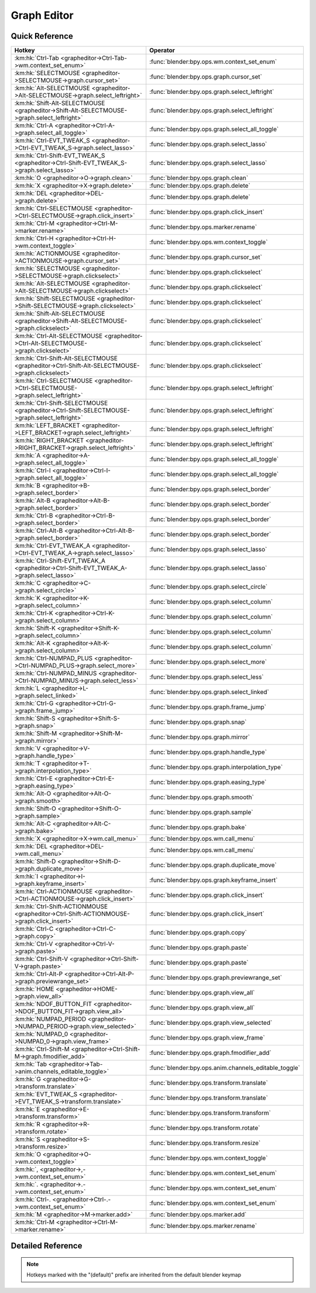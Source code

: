 ************
Graph Editor
************

.. km:module:: grapheditor

   


---------------
Quick Reference
---------------

+-------------------------------------------------------------------------------------------------+------------------------------------------------------+
|Hotkey                                                                                           |Operator                                              |
+=================================================================================================+======================================================+
|:km:hk:`Ctrl-Tab <grapheditor->Ctrl-Tab->wm.context_set_enum>`                                   |:func:`blender:bpy.ops.wm.context_set_enum`           |
+-------------------------------------------------------------------------------------------------+------------------------------------------------------+
|:km:hk:`SELECTMOUSE <grapheditor->SELECTMOUSE->graph.cursor_set>`                                |:func:`blender:bpy.ops.graph.cursor_set`              |
+-------------------------------------------------------------------------------------------------+------------------------------------------------------+
|:km:hk:`Alt-SELECTMOUSE <grapheditor->Alt-SELECTMOUSE->graph.select_leftright>`                  |:func:`blender:bpy.ops.graph.select_leftright`        |
+-------------------------------------------------------------------------------------------------+------------------------------------------------------+
|:km:hk:`Shift-Alt-SELECTMOUSE <grapheditor->Shift-Alt-SELECTMOUSE->graph.select_leftright>`      |:func:`blender:bpy.ops.graph.select_leftright`        |
+-------------------------------------------------------------------------------------------------+------------------------------------------------------+
|:km:hk:`Ctrl-A <grapheditor->Ctrl-A->graph.select_all_toggle>`                                   |:func:`blender:bpy.ops.graph.select_all_toggle`       |
+-------------------------------------------------------------------------------------------------+------------------------------------------------------+
|:km:hk:`Ctrl-EVT_TWEAK_S <grapheditor->Ctrl-EVT_TWEAK_S->graph.select_lasso>`                    |:func:`blender:bpy.ops.graph.select_lasso`            |
+-------------------------------------------------------------------------------------------------+------------------------------------------------------+
|:km:hk:`Ctrl-Shift-EVT_TWEAK_S <grapheditor->Ctrl-Shift-EVT_TWEAK_S->graph.select_lasso>`        |:func:`blender:bpy.ops.graph.select_lasso`            |
+-------------------------------------------------------------------------------------------------+------------------------------------------------------+
|:km:hk:`O <grapheditor->O->graph.clean>`                                                         |:func:`blender:bpy.ops.graph.clean`                   |
+-------------------------------------------------------------------------------------------------+------------------------------------------------------+
|:km:hk:`X <grapheditor->X->graph.delete>`                                                        |:func:`blender:bpy.ops.graph.delete`                  |
+-------------------------------------------------------------------------------------------------+------------------------------------------------------+
|:km:hk:`DEL <grapheditor->DEL->graph.delete>`                                                    |:func:`blender:bpy.ops.graph.delete`                  |
+-------------------------------------------------------------------------------------------------+------------------------------------------------------+
|:km:hk:`Ctrl-SELECTMOUSE <grapheditor->Ctrl-SELECTMOUSE->graph.click_insert>`                    |:func:`blender:bpy.ops.graph.click_insert`            |
+-------------------------------------------------------------------------------------------------+------------------------------------------------------+
|:km:hk:`Ctrl-M <grapheditor->Ctrl-M->marker.rename>`                                             |:func:`blender:bpy.ops.marker.rename`                 |
+-------------------------------------------------------------------------------------------------+------------------------------------------------------+
|:km:hk:`Ctrl-H <grapheditor->Ctrl-H->wm.context_toggle>`                                         |:func:`blender:bpy.ops.wm.context_toggle`             |
+-------------------------------------------------------------------------------------------------+------------------------------------------------------+
|:km:hk:`ACTIONMOUSE <grapheditor->ACTIONMOUSE->graph.cursor_set>`                                |:func:`blender:bpy.ops.graph.cursor_set`              |
+-------------------------------------------------------------------------------------------------+------------------------------------------------------+
|:km:hk:`SELECTMOUSE <grapheditor->SELECTMOUSE->graph.clickselect>`                               |:func:`blender:bpy.ops.graph.clickselect`             |
+-------------------------------------------------------------------------------------------------+------------------------------------------------------+
|:km:hk:`Alt-SELECTMOUSE <grapheditor->Alt-SELECTMOUSE->graph.clickselect>`                       |:func:`blender:bpy.ops.graph.clickselect`             |
+-------------------------------------------------------------------------------------------------+------------------------------------------------------+
|:km:hk:`Shift-SELECTMOUSE <grapheditor->Shift-SELECTMOUSE->graph.clickselect>`                   |:func:`blender:bpy.ops.graph.clickselect`             |
+-------------------------------------------------------------------------------------------------+------------------------------------------------------+
|:km:hk:`Shift-Alt-SELECTMOUSE <grapheditor->Shift-Alt-SELECTMOUSE->graph.clickselect>`           |:func:`blender:bpy.ops.graph.clickselect`             |
+-------------------------------------------------------------------------------------------------+------------------------------------------------------+
|:km:hk:`Ctrl-Alt-SELECTMOUSE <grapheditor->Ctrl-Alt-SELECTMOUSE->graph.clickselect>`             |:func:`blender:bpy.ops.graph.clickselect`             |
+-------------------------------------------------------------------------------------------------+------------------------------------------------------+
|:km:hk:`Ctrl-Shift-Alt-SELECTMOUSE <grapheditor->Ctrl-Shift-Alt-SELECTMOUSE->graph.clickselect>` |:func:`blender:bpy.ops.graph.clickselect`             |
+-------------------------------------------------------------------------------------------------+------------------------------------------------------+
|:km:hk:`Ctrl-SELECTMOUSE <grapheditor->Ctrl-SELECTMOUSE->graph.select_leftright>`                |:func:`blender:bpy.ops.graph.select_leftright`        |
+-------------------------------------------------------------------------------------------------+------------------------------------------------------+
|:km:hk:`Ctrl-Shift-SELECTMOUSE <grapheditor->Ctrl-Shift-SELECTMOUSE->graph.select_leftright>`    |:func:`blender:bpy.ops.graph.select_leftright`        |
+-------------------------------------------------------------------------------------------------+------------------------------------------------------+
|:km:hk:`LEFT_BRACKET <grapheditor->LEFT_BRACKET->graph.select_leftright>`                        |:func:`blender:bpy.ops.graph.select_leftright`        |
+-------------------------------------------------------------------------------------------------+------------------------------------------------------+
|:km:hk:`RIGHT_BRACKET <grapheditor->RIGHT_BRACKET->graph.select_leftright>`                      |:func:`blender:bpy.ops.graph.select_leftright`        |
+-------------------------------------------------------------------------------------------------+------------------------------------------------------+
|:km:hk:`A <grapheditor->A->graph.select_all_toggle>`                                             |:func:`blender:bpy.ops.graph.select_all_toggle`       |
+-------------------------------------------------------------------------------------------------+------------------------------------------------------+
|:km:hk:`Ctrl-I <grapheditor->Ctrl-I->graph.select_all_toggle>`                                   |:func:`blender:bpy.ops.graph.select_all_toggle`       |
+-------------------------------------------------------------------------------------------------+------------------------------------------------------+
|:km:hk:`B <grapheditor->B->graph.select_border>`                                                 |:func:`blender:bpy.ops.graph.select_border`           |
+-------------------------------------------------------------------------------------------------+------------------------------------------------------+
|:km:hk:`Alt-B <grapheditor->Alt-B->graph.select_border>`                                         |:func:`blender:bpy.ops.graph.select_border`           |
+-------------------------------------------------------------------------------------------------+------------------------------------------------------+
|:km:hk:`Ctrl-B <grapheditor->Ctrl-B->graph.select_border>`                                       |:func:`blender:bpy.ops.graph.select_border`           |
+-------------------------------------------------------------------------------------------------+------------------------------------------------------+
|:km:hk:`Ctrl-Alt-B <grapheditor->Ctrl-Alt-B->graph.select_border>`                               |:func:`blender:bpy.ops.graph.select_border`           |
+-------------------------------------------------------------------------------------------------+------------------------------------------------------+
|:km:hk:`Ctrl-EVT_TWEAK_A <grapheditor->Ctrl-EVT_TWEAK_A->graph.select_lasso>`                    |:func:`blender:bpy.ops.graph.select_lasso`            |
+-------------------------------------------------------------------------------------------------+------------------------------------------------------+
|:km:hk:`Ctrl-Shift-EVT_TWEAK_A <grapheditor->Ctrl-Shift-EVT_TWEAK_A->graph.select_lasso>`        |:func:`blender:bpy.ops.graph.select_lasso`            |
+-------------------------------------------------------------------------------------------------+------------------------------------------------------+
|:km:hk:`C <grapheditor->C->graph.select_circle>`                                                 |:func:`blender:bpy.ops.graph.select_circle`           |
+-------------------------------------------------------------------------------------------------+------------------------------------------------------+
|:km:hk:`K <grapheditor->K->graph.select_column>`                                                 |:func:`blender:bpy.ops.graph.select_column`           |
+-------------------------------------------------------------------------------------------------+------------------------------------------------------+
|:km:hk:`Ctrl-K <grapheditor->Ctrl-K->graph.select_column>`                                       |:func:`blender:bpy.ops.graph.select_column`           |
+-------------------------------------------------------------------------------------------------+------------------------------------------------------+
|:km:hk:`Shift-K <grapheditor->Shift-K->graph.select_column>`                                     |:func:`blender:bpy.ops.graph.select_column`           |
+-------------------------------------------------------------------------------------------------+------------------------------------------------------+
|:km:hk:`Alt-K <grapheditor->Alt-K->graph.select_column>`                                         |:func:`blender:bpy.ops.graph.select_column`           |
+-------------------------------------------------------------------------------------------------+------------------------------------------------------+
|:km:hk:`Ctrl-NUMPAD_PLUS <grapheditor->Ctrl-NUMPAD_PLUS->graph.select_more>`                     |:func:`blender:bpy.ops.graph.select_more`             |
+-------------------------------------------------------------------------------------------------+------------------------------------------------------+
|:km:hk:`Ctrl-NUMPAD_MINUS <grapheditor->Ctrl-NUMPAD_MINUS->graph.select_less>`                   |:func:`blender:bpy.ops.graph.select_less`             |
+-------------------------------------------------------------------------------------------------+------------------------------------------------------+
|:km:hk:`L <grapheditor->L->graph.select_linked>`                                                 |:func:`blender:bpy.ops.graph.select_linked`           |
+-------------------------------------------------------------------------------------------------+------------------------------------------------------+
|:km:hk:`Ctrl-G <grapheditor->Ctrl-G->graph.frame_jump>`                                          |:func:`blender:bpy.ops.graph.frame_jump`              |
+-------------------------------------------------------------------------------------------------+------------------------------------------------------+
|:km:hk:`Shift-S <grapheditor->Shift-S->graph.snap>`                                              |:func:`blender:bpy.ops.graph.snap`                    |
+-------------------------------------------------------------------------------------------------+------------------------------------------------------+
|:km:hk:`Shift-M <grapheditor->Shift-M->graph.mirror>`                                            |:func:`blender:bpy.ops.graph.mirror`                  |
+-------------------------------------------------------------------------------------------------+------------------------------------------------------+
|:km:hk:`V <grapheditor->V->graph.handle_type>`                                                   |:func:`blender:bpy.ops.graph.handle_type`             |
+-------------------------------------------------------------------------------------------------+------------------------------------------------------+
|:km:hk:`T <grapheditor->T->graph.interpolation_type>`                                            |:func:`blender:bpy.ops.graph.interpolation_type`      |
+-------------------------------------------------------------------------------------------------+------------------------------------------------------+
|:km:hk:`Ctrl-E <grapheditor->Ctrl-E->graph.easing_type>`                                         |:func:`blender:bpy.ops.graph.easing_type`             |
+-------------------------------------------------------------------------------------------------+------------------------------------------------------+
|:km:hk:`Alt-O <grapheditor->Alt-O->graph.smooth>`                                                |:func:`blender:bpy.ops.graph.smooth`                  |
+-------------------------------------------------------------------------------------------------+------------------------------------------------------+
|:km:hk:`Shift-O <grapheditor->Shift-O->graph.sample>`                                            |:func:`blender:bpy.ops.graph.sample`                  |
+-------------------------------------------------------------------------------------------------+------------------------------------------------------+
|:km:hk:`Alt-C <grapheditor->Alt-C->graph.bake>`                                                  |:func:`blender:bpy.ops.graph.bake`                    |
+-------------------------------------------------------------------------------------------------+------------------------------------------------------+
|:km:hk:`X <grapheditor->X->wm.call_menu>`                                                        |:func:`blender:bpy.ops.wm.call_menu`                  |
+-------------------------------------------------------------------------------------------------+------------------------------------------------------+
|:km:hk:`DEL <grapheditor->DEL->wm.call_menu>`                                                    |:func:`blender:bpy.ops.wm.call_menu`                  |
+-------------------------------------------------------------------------------------------------+------------------------------------------------------+
|:km:hk:`Shift-D <grapheditor->Shift-D->graph.duplicate_move>`                                    |:func:`blender:bpy.ops.graph.duplicate_move`          |
+-------------------------------------------------------------------------------------------------+------------------------------------------------------+
|:km:hk:`I <grapheditor->I->graph.keyframe_insert>`                                               |:func:`blender:bpy.ops.graph.keyframe_insert`         |
+-------------------------------------------------------------------------------------------------+------------------------------------------------------+
|:km:hk:`Ctrl-ACTIONMOUSE <grapheditor->Ctrl-ACTIONMOUSE->graph.click_insert>`                    |:func:`blender:bpy.ops.graph.click_insert`            |
+-------------------------------------------------------------------------------------------------+------------------------------------------------------+
|:km:hk:`Ctrl-Shift-ACTIONMOUSE <grapheditor->Ctrl-Shift-ACTIONMOUSE->graph.click_insert>`        |:func:`blender:bpy.ops.graph.click_insert`            |
+-------------------------------------------------------------------------------------------------+------------------------------------------------------+
|:km:hk:`Ctrl-C <grapheditor->Ctrl-C->graph.copy>`                                                |:func:`blender:bpy.ops.graph.copy`                    |
+-------------------------------------------------------------------------------------------------+------------------------------------------------------+
|:km:hk:`Ctrl-V <grapheditor->Ctrl-V->graph.paste>`                                               |:func:`blender:bpy.ops.graph.paste`                   |
+-------------------------------------------------------------------------------------------------+------------------------------------------------------+
|:km:hk:`Ctrl-Shift-V <grapheditor->Ctrl-Shift-V->graph.paste>`                                   |:func:`blender:bpy.ops.graph.paste`                   |
+-------------------------------------------------------------------------------------------------+------------------------------------------------------+
|:km:hk:`Ctrl-Alt-P <grapheditor->Ctrl-Alt-P->graph.previewrange_set>`                            |:func:`blender:bpy.ops.graph.previewrange_set`        |
+-------------------------------------------------------------------------------------------------+------------------------------------------------------+
|:km:hk:`HOME <grapheditor->HOME->graph.view_all>`                                                |:func:`blender:bpy.ops.graph.view_all`                |
+-------------------------------------------------------------------------------------------------+------------------------------------------------------+
|:km:hk:`NDOF_BUTTON_FIT <grapheditor->NDOF_BUTTON_FIT->graph.view_all>`                          |:func:`blender:bpy.ops.graph.view_all`                |
+-------------------------------------------------------------------------------------------------+------------------------------------------------------+
|:km:hk:`NUMPAD_PERIOD <grapheditor->NUMPAD_PERIOD->graph.view_selected>`                         |:func:`blender:bpy.ops.graph.view_selected`           |
+-------------------------------------------------------------------------------------------------+------------------------------------------------------+
|:km:hk:`NUMPAD_0 <grapheditor->NUMPAD_0->graph.view_frame>`                                      |:func:`blender:bpy.ops.graph.view_frame`              |
+-------------------------------------------------------------------------------------------------+------------------------------------------------------+
|:km:hk:`Ctrl-Shift-M <grapheditor->Ctrl-Shift-M->graph.fmodifier_add>`                           |:func:`blender:bpy.ops.graph.fmodifier_add`           |
+-------------------------------------------------------------------------------------------------+------------------------------------------------------+
|:km:hk:`Tab <grapheditor->Tab->anim.channels_editable_toggle>`                                   |:func:`blender:bpy.ops.anim.channels_editable_toggle` |
+-------------------------------------------------------------------------------------------------+------------------------------------------------------+
|:km:hk:`G <grapheditor->G->transform.translate>`                                                 |:func:`blender:bpy.ops.transform.translate`           |
+-------------------------------------------------------------------------------------------------+------------------------------------------------------+
|:km:hk:`EVT_TWEAK_S <grapheditor->EVT_TWEAK_S->transform.translate>`                             |:func:`blender:bpy.ops.transform.translate`           |
+-------------------------------------------------------------------------------------------------+------------------------------------------------------+
|:km:hk:`E <grapheditor->E->transform.transform>`                                                 |:func:`blender:bpy.ops.transform.transform`           |
+-------------------------------------------------------------------------------------------------+------------------------------------------------------+
|:km:hk:`R <grapheditor->R->transform.rotate>`                                                    |:func:`blender:bpy.ops.transform.rotate`              |
+-------------------------------------------------------------------------------------------------+------------------------------------------------------+
|:km:hk:`S <grapheditor->S->transform.resize>`                                                    |:func:`blender:bpy.ops.transform.resize`              |
+-------------------------------------------------------------------------------------------------+------------------------------------------------------+
|:km:hk:`O <grapheditor->O->wm.context_toggle>`                                                   |:func:`blender:bpy.ops.wm.context_toggle`             |
+-------------------------------------------------------------------------------------------------+------------------------------------------------------+
|:km:hk:`, <grapheditor->,->wm.context_set_enum>`                                                 |:func:`blender:bpy.ops.wm.context_set_enum`           |
+-------------------------------------------------------------------------------------------------+------------------------------------------------------+
|:km:hk:`. <grapheditor->.->wm.context_set_enum>`                                                 |:func:`blender:bpy.ops.wm.context_set_enum`           |
+-------------------------------------------------------------------------------------------------+------------------------------------------------------+
|:km:hk:`Ctrl-. <grapheditor->Ctrl-.->wm.context_set_enum>`                                       |:func:`blender:bpy.ops.wm.context_set_enum`           |
+-------------------------------------------------------------------------------------------------+------------------------------------------------------+
|:km:hk:`M <grapheditor->M->marker.add>`                                                          |:func:`blender:bpy.ops.marker.add`                    |
+-------------------------------------------------------------------------------------------------+------------------------------------------------------+
|:km:hk:`Ctrl-M <grapheditor->Ctrl-M->marker.rename>`                                             |:func:`blender:bpy.ops.marker.rename`                 |
+-------------------------------------------------------------------------------------------------+------------------------------------------------------+


------------------
Detailed Reference
------------------

.. note:: Hotkeys marked with the "(default)" prefix are inherited from the default blender keymap

   

.. km:hotkey:: Ctrl-Tab -> wm.context_set_enum

   Context Set Enum

   bpy.ops.wm.context_set_enum(data_path="", value="")
   
   
   +-------------------+-----------------+
   |Properties:        |Values:          |
   +===================+=================+
   |Context Attributes |area.type        |
   +-------------------+-----------------+
   |Value              |DOPESHEET_EDITOR |
   +-------------------+-----------------+
   
   
.. km:hotkey:: SELECTMOUSE -> graph.cursor_set

   Set Cursor

   bpy.ops.graph.cursor_set(frame=0, value=0)
   
   
.. km:hotkey:: Alt-SELECTMOUSE -> graph.select_leftright

   Select Left/Right

   bpy.ops.graph.select_leftright(mode='CHECK', extend=False)
   
   
   +--------------+--------+
   |Properties:   |Values: |
   +==============+========+
   |Mode          |CHECK   |
   +--------------+--------+
   |Extend Select |False   |
   +--------------+--------+
   
   
.. km:hotkey:: Shift-Alt-SELECTMOUSE -> graph.select_leftright

   Select Left/Right

   bpy.ops.graph.select_leftright(mode='CHECK', extend=False)
   
   
   +--------------+--------+
   |Properties:   |Values: |
   +==============+========+
   |Mode          |CHECK   |
   +--------------+--------+
   |Extend Select |True    |
   +--------------+--------+
   
   
.. km:hotkey:: Ctrl-A -> graph.select_all_toggle

   Select All

   bpy.ops.graph.select_all_toggle(invert=False)
   
   
   +------------+--------+
   |Properties: |Values: |
   +============+========+
   |Invert      |False   |
   +------------+--------+
   
   
.. km:hotkey:: Ctrl-EVT_TWEAK_S -> graph.select_lasso

   Lasso Select

   bpy.ops.graph.select_lasso(path=[], deselect=False, extend=True)
   
   
   +------------+--------+
   |Properties: |Values: |
   +============+========+
   |Deselect    |False   |
   +------------+--------+
   
   
.. km:hotkey:: Ctrl-Shift-EVT_TWEAK_S -> graph.select_lasso

   Lasso Select

   bpy.ops.graph.select_lasso(path=[], deselect=False, extend=True)
   
   
   +------------+--------+
   |Properties: |Values: |
   +============+========+
   |Deselect    |True    |
   +------------+--------+
   
   
.. km:hotkey:: O -> graph.clean

   Clean Keyframes

   bpy.ops.graph.clean(threshold=0.001, channels=False)
   
   
.. km:hotkey:: X -> graph.delete

   Delete Keyframes

   bpy.ops.graph.delete()
   
   
.. km:hotkey:: DEL -> graph.delete

   Delete Keyframes

   bpy.ops.graph.delete()
   
   
.. km:hotkey:: Ctrl-SELECTMOUSE -> graph.click_insert

   Click-Insert Keyframes

   bpy.ops.graph.click_insert(frame=1, value=1, extend=False)
   
   
.. km:hotkeyd:: Ctrl-M -> marker.rename

   Rename Marker

   bpy.ops.marker.rename(name="RenamedMarker")
   
   
.. km:hotkeyd:: Ctrl-H -> wm.context_toggle

   Context Toggle

   bpy.ops.wm.context_toggle(data_path="")
   
   
   +-------------------+------------------------+
   |Properties:        |Values:                 |
   +===================+========================+
   |Context Attributes |space_data.show_handles |
   +-------------------+------------------------+
   
   
.. km:hotkeyd:: ACTIONMOUSE -> graph.cursor_set

   Set Cursor

   bpy.ops.graph.cursor_set(frame=0, value=0)
   
   
.. km:hotkeyd:: SELECTMOUSE -> graph.clickselect

   Mouse Select Keys

   bpy.ops.graph.clickselect(extend=False, column=False, curves=False)
   
   
   +--------------+--------+
   |Properties:   |Values: |
   +==============+========+
   |Extend Select |False   |
   +--------------+--------+
   |Only Curves   |False   |
   +--------------+--------+
   |Column Select |False   |
   +--------------+--------+
   
   
.. km:hotkeyd:: Alt-SELECTMOUSE -> graph.clickselect

   Mouse Select Keys

   bpy.ops.graph.clickselect(extend=False, column=False, curves=False)
   
   
   +--------------+--------+
   |Properties:   |Values: |
   +==============+========+
   |Extend Select |False   |
   +--------------+--------+
   |Only Curves   |False   |
   +--------------+--------+
   |Column Select |True    |
   +--------------+--------+
   
   
.. km:hotkeyd:: Shift-SELECTMOUSE -> graph.clickselect

   Mouse Select Keys

   bpy.ops.graph.clickselect(extend=False, column=False, curves=False)
   
   
   +--------------+--------+
   |Properties:   |Values: |
   +==============+========+
   |Extend Select |True    |
   +--------------+--------+
   |Only Curves   |False   |
   +--------------+--------+
   |Column Select |False   |
   +--------------+--------+
   
   
.. km:hotkeyd:: Shift-Alt-SELECTMOUSE -> graph.clickselect

   Mouse Select Keys

   bpy.ops.graph.clickselect(extend=False, column=False, curves=False)
   
   
   +--------------+--------+
   |Properties:   |Values: |
   +==============+========+
   |Extend Select |True    |
   +--------------+--------+
   |Only Curves   |False   |
   +--------------+--------+
   |Column Select |True    |
   +--------------+--------+
   
   
.. km:hotkeyd:: Ctrl-Alt-SELECTMOUSE -> graph.clickselect

   Mouse Select Keys

   bpy.ops.graph.clickselect(extend=False, column=False, curves=False)
   
   
   +--------------+--------+
   |Properties:   |Values: |
   +==============+========+
   |Extend Select |False   |
   +--------------+--------+
   |Only Curves   |True    |
   +--------------+--------+
   |Column Select |False   |
   +--------------+--------+
   
   
.. km:hotkeyd:: Ctrl-Shift-Alt-SELECTMOUSE -> graph.clickselect

   Mouse Select Keys

   bpy.ops.graph.clickselect(extend=False, column=False, curves=False)
   
   
   +--------------+--------+
   |Properties:   |Values: |
   +==============+========+
   |Extend Select |True    |
   +--------------+--------+
   |Only Curves   |True    |
   +--------------+--------+
   |Column Select |False   |
   +--------------+--------+
   
   
.. km:hotkeyd:: Ctrl-SELECTMOUSE -> graph.select_leftright

   Select Left/Right

   bpy.ops.graph.select_leftright(mode='CHECK', extend=False)
   
   
   +--------------+--------+
   |Properties:   |Values: |
   +==============+========+
   |Extend Select |False   |
   +--------------+--------+
   |Mode          |CHECK   |
   +--------------+--------+
   
   
.. km:hotkeyd:: Ctrl-Shift-SELECTMOUSE -> graph.select_leftright

   Select Left/Right

   bpy.ops.graph.select_leftright(mode='CHECK', extend=False)
   
   
   +--------------+--------+
   |Properties:   |Values: |
   +==============+========+
   |Extend Select |True    |
   +--------------+--------+
   |Mode          |CHECK   |
   +--------------+--------+
   
   
.. km:hotkeyd:: LEFT_BRACKET -> graph.select_leftright

   Select Left/Right

   bpy.ops.graph.select_leftright(mode='CHECK', extend=False)
   
   
   +--------------+--------+
   |Properties:   |Values: |
   +==============+========+
   |Extend Select |False   |
   +--------------+--------+
   |Mode          |LEFT    |
   +--------------+--------+
   
   
.. km:hotkeyd:: RIGHT_BRACKET -> graph.select_leftright

   Select Left/Right

   bpy.ops.graph.select_leftright(mode='CHECK', extend=False)
   
   
   +--------------+--------+
   |Properties:   |Values: |
   +==============+========+
   |Extend Select |False   |
   +--------------+--------+
   |Mode          |RIGHT   |
   +--------------+--------+
   
   
.. km:hotkeyd:: A -> graph.select_all_toggle

   Select All

   bpy.ops.graph.select_all_toggle(invert=False)
   
   
   +------------+--------+
   |Properties: |Values: |
   +============+========+
   |Invert      |False   |
   +------------+--------+
   
   
.. km:hotkeyd:: Ctrl-I -> graph.select_all_toggle

   Select All

   bpy.ops.graph.select_all_toggle(invert=False)
   
   
   +------------+--------+
   |Properties: |Values: |
   +============+========+
   |Invert      |True    |
   +------------+--------+
   
   
.. km:hotkeyd:: B -> graph.select_border

   Border Select

   bpy.ops.graph.select_border(gesture_mode=0, xmin=0, xmax=0, ymin=0, ymax=0, extend=True, axis_range=False, include_handles=False)
   
   
   +----------------+--------+
   |Properties:     |Values: |
   +================+========+
   |Axis Range      |False   |
   +----------------+--------+
   |Include Handles |False   |
   +----------------+--------+
   
   
.. km:hotkeyd:: Alt-B -> graph.select_border

   Border Select

   bpy.ops.graph.select_border(gesture_mode=0, xmin=0, xmax=0, ymin=0, ymax=0, extend=True, axis_range=False, include_handles=False)
   
   
   +----------------+--------+
   |Properties:     |Values: |
   +================+========+
   |Axis Range      |True    |
   +----------------+--------+
   |Include Handles |False   |
   +----------------+--------+
   
   
.. km:hotkeyd:: Ctrl-B -> graph.select_border

   Border Select

   bpy.ops.graph.select_border(gesture_mode=0, xmin=0, xmax=0, ymin=0, ymax=0, extend=True, axis_range=False, include_handles=False)
   
   
   +----------------+--------+
   |Properties:     |Values: |
   +================+========+
   |Axis Range      |False   |
   +----------------+--------+
   |Include Handles |True    |
   +----------------+--------+
   
   
.. km:hotkeyd:: Ctrl-Alt-B -> graph.select_border

   Border Select

   bpy.ops.graph.select_border(gesture_mode=0, xmin=0, xmax=0, ymin=0, ymax=0, extend=True, axis_range=False, include_handles=False)
   
   
   +----------------+--------+
   |Properties:     |Values: |
   +================+========+
   |Axis Range      |True    |
   +----------------+--------+
   |Include Handles |True    |
   +----------------+--------+
   
   
.. km:hotkeyd:: Ctrl-EVT_TWEAK_A -> graph.select_lasso

   Lasso Select

   bpy.ops.graph.select_lasso(path=[], deselect=False, extend=True)
   
   
   +------------+--------+
   |Properties: |Values: |
   +============+========+
   |Deselect    |False   |
   +------------+--------+
   
   
.. km:hotkeyd:: Ctrl-Shift-EVT_TWEAK_A -> graph.select_lasso

   Lasso Select

   bpy.ops.graph.select_lasso(path=[], deselect=False, extend=True)
   
   
   +------------+--------+
   |Properties: |Values: |
   +============+========+
   |Deselect    |True    |
   +------------+--------+
   
   
.. km:hotkeyd:: C -> graph.select_circle

   Circle Select

   bpy.ops.graph.select_circle(x=0, y=0, radius=1, gesture_mode=0)
   
   
.. km:hotkeyd:: K -> graph.select_column

   Select All

   bpy.ops.graph.select_column(mode='KEYS')
   
   
   +------------+--------+
   |Properties: |Values: |
   +============+========+
   |Mode        |KEYS    |
   +------------+--------+
   
   
.. km:hotkeyd:: Ctrl-K -> graph.select_column

   Select All

   bpy.ops.graph.select_column(mode='KEYS')
   
   
   +------------+--------+
   |Properties: |Values: |
   +============+========+
   |Mode        |CFRA    |
   +------------+--------+
   
   
.. km:hotkeyd:: Shift-K -> graph.select_column

   Select All

   bpy.ops.graph.select_column(mode='KEYS')
   
   
   +------------+---------------+
   |Properties: |Values:        |
   +============+===============+
   |Mode        |MARKERS_COLUMN |
   +------------+---------------+
   
   
.. km:hotkeyd:: Alt-K -> graph.select_column

   Select All

   bpy.ops.graph.select_column(mode='KEYS')
   
   
   +------------+----------------+
   |Properties: |Values:         |
   +============+================+
   |Mode        |MARKERS_BETWEEN |
   +------------+----------------+
   
   
.. km:hotkeyd:: Ctrl-NUMPAD_PLUS -> graph.select_more

   Select More

   bpy.ops.graph.select_more()
   
   
.. km:hotkeyd:: Ctrl-NUMPAD_MINUS -> graph.select_less

   Select Less

   bpy.ops.graph.select_less()
   
   
.. km:hotkeyd:: L -> graph.select_linked

   Select Linked

   bpy.ops.graph.select_linked()
   
   
.. km:hotkeyd:: Ctrl-G -> graph.frame_jump

   Jump to Keyframes

   bpy.ops.graph.frame_jump()
   
   
.. km:hotkeyd:: Shift-S -> graph.snap

   Snap Keys

   bpy.ops.graph.snap(type='CFRA')
   
   
.. km:hotkeyd:: Shift-M -> graph.mirror

   Mirror Keys

   bpy.ops.graph.mirror(type='CFRA')
   
   
.. km:hotkeyd:: V -> graph.handle_type

   Set Keyframe Handle Type

   bpy.ops.graph.handle_type(type='FREE')
   
   
.. km:hotkeyd:: T -> graph.interpolation_type

   Set Keyframe Interpolation

   bpy.ops.graph.interpolation_type(type='CONSTANT')
   
   
.. km:hotkeyd:: Ctrl-E -> graph.easing_type

   Set Keyframe Easing Type

   bpy.ops.graph.easing_type(type='AUTO')
   
   
.. km:hotkeyd:: Alt-O -> graph.smooth

   Smooth Keys

   bpy.ops.graph.smooth()
   
   
.. km:hotkeyd:: Shift-O -> graph.sample

   Sample Keyframes

   bpy.ops.graph.sample()
   
   
.. km:hotkeyd:: Alt-C -> graph.bake

   Bake Curve

   bpy.ops.graph.bake()
   
   
.. km:hotkeyd:: X -> wm.call_menu

   Call Menu

   bpy.ops.wm.call_menu(name="")
   
   
   +------------+----------------+
   |Properties: |Values:         |
   +============+================+
   |Name        |GRAPH_MT_delete |
   +------------+----------------+
   
   
.. km:hotkeyd:: DEL -> wm.call_menu

   Call Menu

   bpy.ops.wm.call_menu(name="")
   
   
   +------------+----------------+
   |Properties: |Values:         |
   +============+================+
   |Name        |GRAPH_MT_delete |
   +------------+----------------+
   
   
.. km:hotkeyd:: Shift-D -> graph.duplicate_move

   Duplicate

   bpy.ops.graph.duplicate_move(GRAPH_OT_duplicate={"mode":'TRANSLATION'}, TRANSFORM_OT_transform={"mode":'TRANSLATION', "value":(0, 0, 0, 0), "axis":(0, 0, 0), "constraint_axis":(False, False, False), "constraint_orientation":'GLOBAL', "mirror":False, "proportional":'DISABLED', "proportional_edit_falloff":'SMOOTH', "proportional_size":1, "snap":False, "snap_target":'CLOSEST', "snap_point":(0, 0, 0), "snap_align":False, "snap_normal":(0, 0, 0), "gpencil_strokes":False, "release_confirm":False})
   
   
   +--------------------+--------+
   |Properties:         |Values: |
   +====================+========+
   |Duplicate Keyframes |N/A     |
   +--------------------+--------+
   |Transform           |N/A     |
   +--------------------+--------+
   
   
.. km:hotkeyd:: I -> graph.keyframe_insert

   Insert Keyframes

   bpy.ops.graph.keyframe_insert(type='ALL')
   
   
.. km:hotkeyd:: Ctrl-ACTIONMOUSE -> graph.click_insert

   Click-Insert Keyframes

   bpy.ops.graph.click_insert(frame=1, value=1, extend=False)
   
   
   +------------+--------+
   |Properties: |Values: |
   +============+========+
   |Extend      |False   |
   +------------+--------+
   
   
.. km:hotkeyd:: Ctrl-Shift-ACTIONMOUSE -> graph.click_insert

   Click-Insert Keyframes

   bpy.ops.graph.click_insert(frame=1, value=1, extend=False)
   
   
   +------------+--------+
   |Properties: |Values: |
   +============+========+
   |Extend      |True    |
   +------------+--------+
   
   
.. km:hotkeyd:: Ctrl-C -> graph.copy

   Copy Keyframes

   bpy.ops.graph.copy()
   
   
.. km:hotkeyd:: Ctrl-V -> graph.paste

   Paste Keyframes

   bpy.ops.graph.paste(offset='START', merge='MIX', flipped=False)
   
   
.. km:hotkeyd:: Ctrl-Shift-V -> graph.paste

   Paste Keyframes

   bpy.ops.graph.paste(offset='START', merge='MIX', flipped=False)
   
   
   +------------+--------+
   |Properties: |Values: |
   +============+========+
   |Flipped     |True    |
   +------------+--------+
   
   
.. km:hotkeyd:: Ctrl-Alt-P -> graph.previewrange_set

   Auto-Set Preview Range

   bpy.ops.graph.previewrange_set()
   
   
.. km:hotkeyd:: HOME -> graph.view_all

   View All

   bpy.ops.graph.view_all(include_handles=True)
   
   
.. km:hotkeyd:: NDOF_BUTTON_FIT -> graph.view_all

   View All

   bpy.ops.graph.view_all(include_handles=True)
   
   
.. km:hotkeyd:: NUMPAD_PERIOD -> graph.view_selected

   View Selected

   bpy.ops.graph.view_selected(include_handles=True)
   
   
.. km:hotkeyd:: NUMPAD_0 -> graph.view_frame

   View Frame

   bpy.ops.graph.view_frame()
   
   
.. km:hotkeyd:: Ctrl-Shift-M -> graph.fmodifier_add

   Add F-Curve Modifier

   bpy.ops.graph.fmodifier_add(type='NULL', only_active=True)
   
   
   +------------+--------+
   |Properties: |Values: |
   +============+========+
   |Only Active |False   |
   +------------+--------+
   
   
.. km:hotkeyd:: Tab -> anim.channels_editable_toggle

   Toggle Channel Editability

   bpy.ops.anim.channels_editable_toggle(mode='TOGGLE', type='PROTECT')
   
   
.. km:hotkeyd:: G -> transform.translate

   Translate

   bpy.ops.transform.translate(value=(0, 0, 0), constraint_axis=(False, False, False), constraint_orientation='GLOBAL', mirror=False, proportional='DISABLED', proportional_edit_falloff='SMOOTH', proportional_size=1, snap=False, snap_target='CLOSEST', snap_point=(0, 0, 0), snap_align=False, snap_normal=(0, 0, 0), gpencil_strokes=False, texture_space=False, remove_on_cancel=False, release_confirm=False)
   
   
.. km:hotkeyd:: EVT_TWEAK_S -> transform.translate

   Translate

   bpy.ops.transform.translate(value=(0, 0, 0), constraint_axis=(False, False, False), constraint_orientation='GLOBAL', mirror=False, proportional='DISABLED', proportional_edit_falloff='SMOOTH', proportional_size=1, snap=False, snap_target='CLOSEST', snap_point=(0, 0, 0), snap_align=False, snap_normal=(0, 0, 0), gpencil_strokes=False, texture_space=False, remove_on_cancel=False, release_confirm=False)
   
   
.. km:hotkeyd:: E -> transform.transform

   Transform

   bpy.ops.transform.transform(mode='TRANSLATION', value=(0, 0, 0, 0), axis=(0, 0, 0), constraint_axis=(False, False, False), constraint_orientation='GLOBAL', mirror=False, proportional='DISABLED', proportional_edit_falloff='SMOOTH', proportional_size=1, snap=False, snap_target='CLOSEST', snap_point=(0, 0, 0), snap_align=False, snap_normal=(0, 0, 0), gpencil_strokes=False, release_confirm=False)
   
   
   +------------+------------+
   |Properties: |Values:     |
   +============+============+
   |Mode        |TIME_EXTEND |
   +------------+------------+
   
   
.. km:hotkeyd:: R -> transform.rotate

   Rotate

   bpy.ops.transform.rotate(value=0, axis=(0, 0, 0), constraint_axis=(False, False, False), constraint_orientation='GLOBAL', mirror=False, proportional='DISABLED', proportional_edit_falloff='SMOOTH', proportional_size=1, snap=False, snap_target='CLOSEST', snap_point=(0, 0, 0), snap_align=False, snap_normal=(0, 0, 0), gpencil_strokes=False, release_confirm=False)
   
   
.. km:hotkeyd:: S -> transform.resize

   Resize

   bpy.ops.transform.resize(value=(1, 1, 1), constraint_axis=(False, False, False), constraint_orientation='GLOBAL', mirror=False, proportional='DISABLED', proportional_edit_falloff='SMOOTH', proportional_size=1, snap=False, snap_target='CLOSEST', snap_point=(0, 0, 0), snap_align=False, snap_normal=(0, 0, 0), gpencil_strokes=False, texture_space=False, remove_on_cancel=False, release_confirm=False)
   
   
.. km:hotkeyd:: O -> wm.context_toggle

   Context Toggle

   bpy.ops.wm.context_toggle(data_path="")
   
   
   +-------------------+--------------------------------------+
   |Properties:        |Values:                               |
   +===================+======================================+
   |Context Attributes |tool_settings.use_proportional_fcurve |
   +-------------------+--------------------------------------+
   
   
.. km:hotkeyd:: , -> wm.context_set_enum

   Context Set Enum

   bpy.ops.wm.context_set_enum(data_path="", value="")
   
   
   +-------------------+-----------------------+
   |Properties:        |Values:                |
   +===================+=======================+
   |Context Attributes |space_data.pivot_point |
   +-------------------+-----------------------+
   |Value              |BOUNDING_BOX_CENTER    |
   +-------------------+-----------------------+
   
   
.. km:hotkeyd:: . -> wm.context_set_enum

   Context Set Enum

   bpy.ops.wm.context_set_enum(data_path="", value="")
   
   
   +-------------------+-----------------------+
   |Properties:        |Values:                |
   +===================+=======================+
   |Context Attributes |space_data.pivot_point |
   +-------------------+-----------------------+
   |Value              |CURSOR                 |
   +-------------------+-----------------------+
   
   
.. km:hotkeyd:: Ctrl-. -> wm.context_set_enum

   Context Set Enum

   bpy.ops.wm.context_set_enum(data_path="", value="")
   
   
   +-------------------+-----------------------+
   |Properties:        |Values:                |
   +===================+=======================+
   |Context Attributes |space_data.pivot_point |
   +-------------------+-----------------------+
   |Value              |INDIVIDUAL_ORIGINS     |
   +-------------------+-----------------------+
   
   
.. km:hotkeyd:: M -> marker.add

   Add Time Marker

   bpy.ops.marker.add()
   
   
.. km:hotkeyd:: Ctrl-M -> marker.rename

   Rename Marker

   bpy.ops.marker.rename(name="RenamedMarker")
   
   
